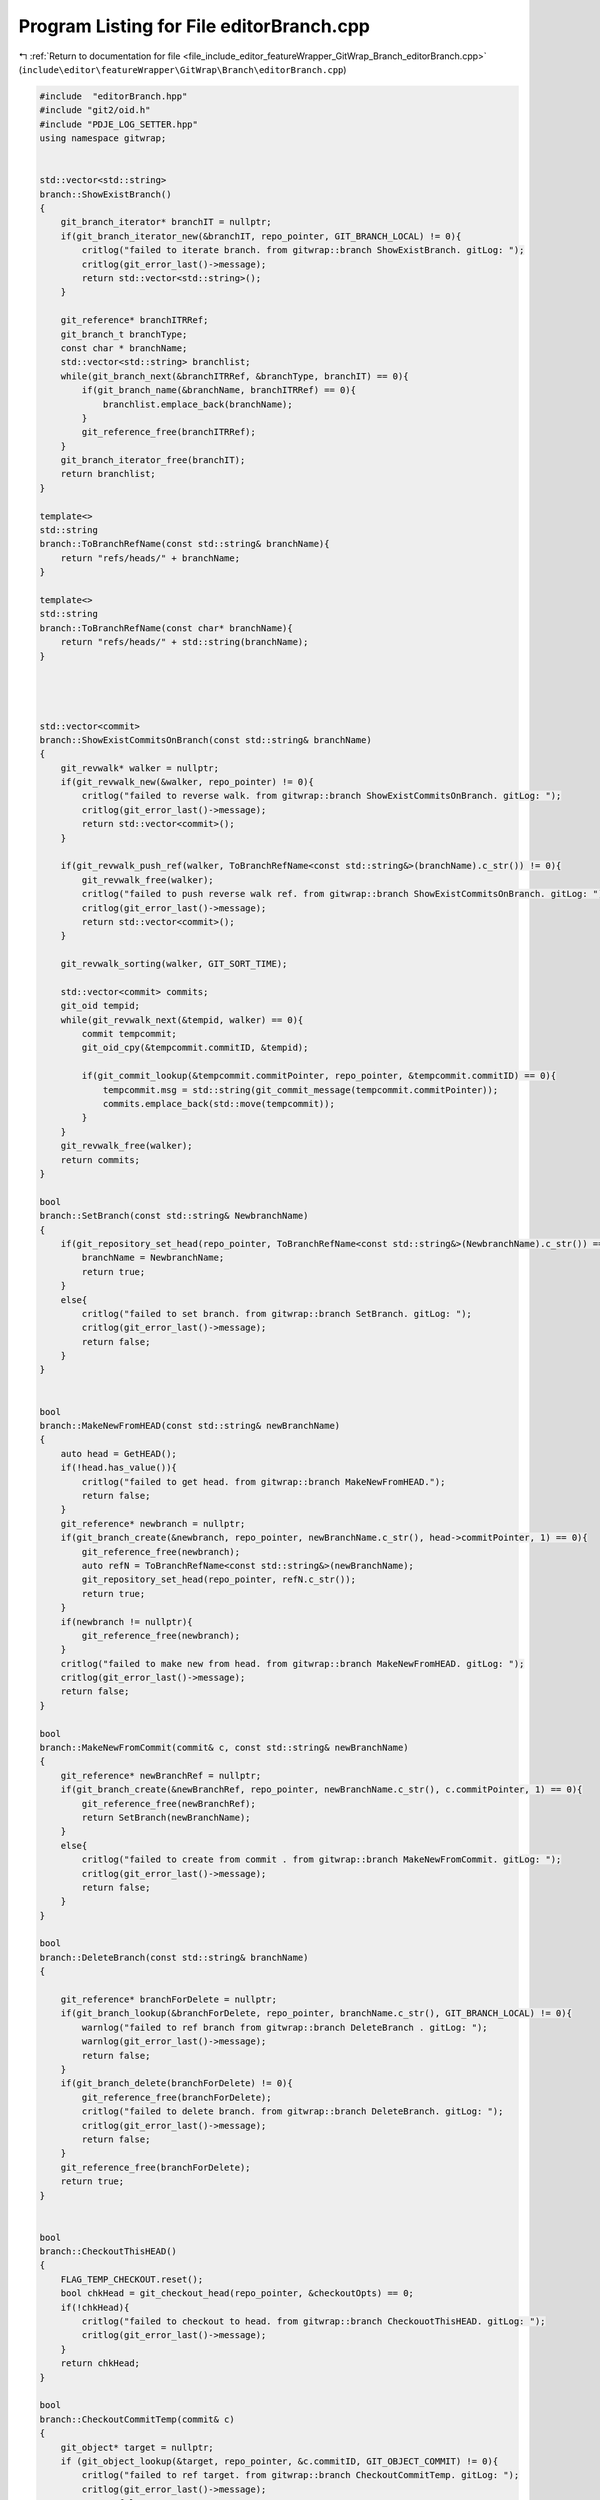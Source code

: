 
.. _program_listing_file_include_editor_featureWrapper_GitWrap_Branch_editorBranch.cpp:

Program Listing for File editorBranch.cpp
=========================================

|exhale_lsh| :ref:`Return to documentation for file <file_include_editor_featureWrapper_GitWrap_Branch_editorBranch.cpp>` (``include\editor\featureWrapper\GitWrap\Branch\editorBranch.cpp``)

.. |exhale_lsh| unicode:: U+021B0 .. UPWARDS ARROW WITH TIP LEFTWARDS

.. code-block:: cpp

   #include  "editorBranch.hpp"
   #include "git2/oid.h"
   #include "PDJE_LOG_SETTER.hpp"
   using namespace gitwrap;
   
   
   std::vector<std::string>
   branch::ShowExistBranch()
   {
       git_branch_iterator* branchIT = nullptr;
       if(git_branch_iterator_new(&branchIT, repo_pointer, GIT_BRANCH_LOCAL) != 0){
           critlog("failed to iterate branch. from gitwrap::branch ShowExistBranch. gitLog: ");
           critlog(git_error_last()->message);
           return std::vector<std::string>();
       }
   
       git_reference* branchITRRef;
       git_branch_t branchType;
       const char * branchName;
       std::vector<std::string> branchlist;
       while(git_branch_next(&branchITRRef, &branchType, branchIT) == 0){
           if(git_branch_name(&branchName, branchITRRef) == 0){
               branchlist.emplace_back(branchName);
           }
           git_reference_free(branchITRRef);
       }
       git_branch_iterator_free(branchIT);
       return branchlist;
   }
   
   template<>
   std::string
   branch::ToBranchRefName(const std::string& branchName){
       return "refs/heads/" + branchName;
   }
   
   template<>
   std::string
   branch::ToBranchRefName(const char* branchName){
       return "refs/heads/" + std::string(branchName);
   }
   
   
   
   
   std::vector<commit>
   branch::ShowExistCommitsOnBranch(const std::string& branchName)
   {
       git_revwalk* walker = nullptr;
       if(git_revwalk_new(&walker, repo_pointer) != 0){
           critlog("failed to reverse walk. from gitwrap::branch ShowExistCommitsOnBranch. gitLog: ");
           critlog(git_error_last()->message);
           return std::vector<commit>();
       }
   
       if(git_revwalk_push_ref(walker, ToBranchRefName<const std::string&>(branchName).c_str()) != 0){
           git_revwalk_free(walker);
           critlog("failed to push reverse walk ref. from gitwrap::branch ShowExistCommitsOnBranch. gitLog: ");
           critlog(git_error_last()->message);
           return std::vector<commit>();
       }
   
       git_revwalk_sorting(walker, GIT_SORT_TIME);
   
       std::vector<commit> commits;
       git_oid tempid;
       while(git_revwalk_next(&tempid, walker) == 0){
           commit tempcommit;
           git_oid_cpy(&tempcommit.commitID, &tempid);
   
           if(git_commit_lookup(&tempcommit.commitPointer, repo_pointer, &tempcommit.commitID) == 0){
               tempcommit.msg = std::string(git_commit_message(tempcommit.commitPointer));
               commits.emplace_back(std::move(tempcommit));
           }
       }
       git_revwalk_free(walker);
       return commits;
   }
   
   bool
   branch::SetBranch(const std::string& NewbranchName)
   {
       if(git_repository_set_head(repo_pointer, ToBranchRefName<const std::string&>(NewbranchName).c_str()) == 0){
           branchName = NewbranchName;
           return true;
       }
       else{
           critlog("failed to set branch. from gitwrap::branch SetBranch. gitLog: ");
           critlog(git_error_last()->message);
           return false;
       }
   }
   
   
   bool
   branch::MakeNewFromHEAD(const std::string& newBranchName)
   {
       auto head = GetHEAD();
       if(!head.has_value()){
           critlog("failed to get head. from gitwrap::branch MakeNewFromHEAD.");
           return false;
       }
       git_reference* newbranch = nullptr;
       if(git_branch_create(&newbranch, repo_pointer, newBranchName.c_str(), head->commitPointer, 1) == 0){
           git_reference_free(newbranch);
           auto refN = ToBranchRefName<const std::string&>(newBranchName);
           git_repository_set_head(repo_pointer, refN.c_str());
           return true;
       }
       if(newbranch != nullptr){
           git_reference_free(newbranch);
       }
       critlog("failed to make new from head. from gitwrap::branch MakeNewFromHEAD. gitLog: ");
       critlog(git_error_last()->message);
       return false;
   }
   
   bool
   branch::MakeNewFromCommit(commit& c, const std::string& newBranchName)
   {
       git_reference* newBranchRef = nullptr;
       if(git_branch_create(&newBranchRef, repo_pointer, newBranchName.c_str(), c.commitPointer, 1) == 0){
           git_reference_free(newBranchRef);
           return SetBranch(newBranchName);
       }
       else{
           critlog("failed to create from commit . from gitwrap::branch MakeNewFromCommit. gitLog: ");
           critlog(git_error_last()->message);
           return false;
       }
   }
   
   bool
   branch::DeleteBranch(const std::string& branchName)
   {
   
       git_reference* branchForDelete = nullptr;
       if(git_branch_lookup(&branchForDelete, repo_pointer, branchName.c_str(), GIT_BRANCH_LOCAL) != 0){
           warnlog("failed to ref branch from gitwrap::branch DeleteBranch . gitLog: ");
           warnlog(git_error_last()->message);
           return false;
       }
       if(git_branch_delete(branchForDelete) != 0){
           git_reference_free(branchForDelete);
           critlog("failed to delete branch. from gitwrap::branch DeleteBranch. gitLog: ");
           critlog(git_error_last()->message);
           return false;
       }
       git_reference_free(branchForDelete);
       return true;
   }
   
   
   bool
   branch::CheckoutThisHEAD()
   {
       FLAG_TEMP_CHECKOUT.reset();
       bool chkHead = git_checkout_head(repo_pointer, &checkoutOpts) == 0;
       if(!chkHead){
           critlog("failed to checkout to head. from gitwrap::branch CheckouotThisHEAD. gitLog: ");
           critlog(git_error_last()->message);
       }
       return chkHead;
   }
   
   bool
   branch::CheckoutCommitTemp(commit& c)
   {
       git_object* target = nullptr;
       if (git_object_lookup(&target, repo_pointer, &c.commitID, GIT_OBJECT_COMMIT) != 0){
           critlog("failed to ref target. from gitwrap::branch CheckoutCommitTemp. gitLog: ");
           critlog(git_error_last()->message);
           return false;
       }
   
       if (git_checkout_tree(repo_pointer, target, &checkoutOpts) != 0) {
           git_object_free(target);
           critlog("failed to checkout to tree. from gitwrap::branch CheckoutCommitTemp. gitLog: ");
           critlog(git_error_last()->message);
           return false;
       }
       if(FLAG_TEMP_CHECKOUT.has_value()){
           FLAG_TEMP_CHECKOUT.reset();
       }
       FLAG_TEMP_CHECKOUT.emplace();
       git_oid_cpy(&(FLAG_TEMP_CHECKOUT.value()), &(c.commitID));
       git_object_free(target);
       return true;
   }
   
   
   std::optional<commit>
   branch::GetHEAD()
   {
       git_reference * headref = nullptr;
       if(git_repository_head(&headref, repo_pointer) == 0){
           commit c;
           git_oid_cpy(&c.commitID,git_reference_target(headref));
           if(git_commit_lookup(&c.commitPointer, repo_pointer, &c.commitID) == 0){
               c.msg = git_commit_message(c.commitPointer);
               git_reference_free(headref);
               return std::move(c);
           }
           else{
               git_reference_free(headref);
           }
       }
       critlog("failed to getHead. from gitwrap::branch GetHEAD. gitLog: ");
       critlog(git_error_last()->message);
       return std::nullopt;
   }
   
   branch::~branch()
   {
   
   }
